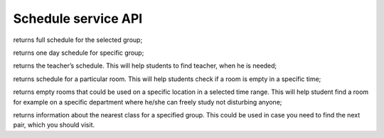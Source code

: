 Schedule service API
====================


.. code-block:: python
   :linenos:
   
   """
    returns all groups that have any schedules. Old schedules supposed to be deleted;
   """

   def get_all_groups():



.. code-block:: python
   :linenos:

   get_schedule_by_group(group_id)

returns full schedule for the selected group;

.. code-block:: python
   :linenos:

   get_schedule_by_group_and_day(group_id, day)

returns one day schedule for specific group;

.. code-block:: python
   :linenos:

   get_schedule_by_teacher(teacher_id)

returns the teacher’s schedule. This will help students to find teacher, when he is needed;

.. code-block:: python
   :linenos:

   get_schedule_by_location_room(room_id)

returns schedule for a particular room. This will help students check if a room is empty in a specific time;

.. code-block:: python
   :linenos:

   get_empty_rooms_by_location_and_time(location_id, time_range)

returns empty rooms that could be used on a specific location in a selected time range. This will help student find a room for example on a specific department where he/she can freely study not disturbing anyone;

.. code-block:: python
   :linenos:

   get_schedule_by_group_nearest(group_id)

returns information about the nearest class for a specified group. This could be used in case you need to find the next pair, which you should visit.

